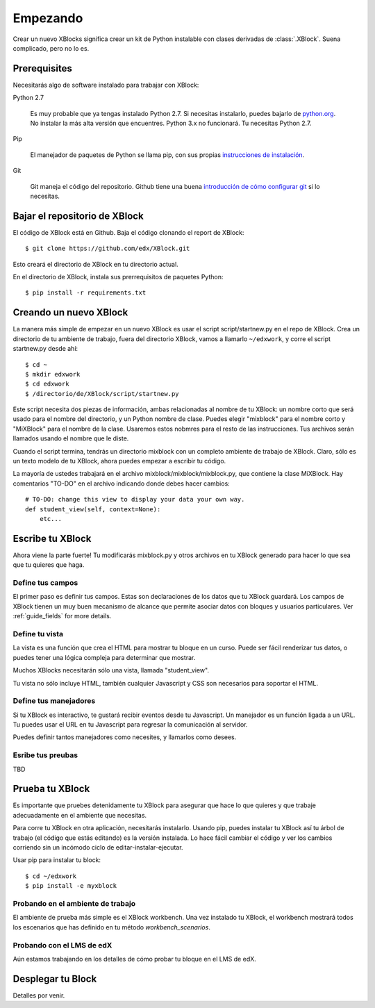 =========
Empezando
=========

Crear un nuevo XBlocks significa crear un kit de Python instalable con clases derivadas
de :class:`.XBlock`.  Suena complicado, pero no lo es.


Prerequisites
-------------

Necesitarás algo de software instalado para trabajar con XBlock:

Python 2.7

    Es muy probable que ya tengas instalado Python 2.7.  Si necesitas
    instalarlo, puedes bajarlo de `python.org`__.   No instalar
    la más alta versión que encuentres.  Python 3.x no funcionará.  Tu necesitas Python 2.7.

.. __: http://python.org/download/

Pip

    El manejador de paquetes de Python se llama pip, con sus propias `instrucciones de instalación`__.

.. __: http://www.pip-installer.org/en/latest/installing.html

Git

    Git maneja el código del repositorio.  Github tiene una buena `introducción de cómo
    configurar git`__ si lo necesitas.

.. __: https://help.github.com/articles/set-up-git



Bajar el repositorio de XBlock
------------------------------

.. highlight: console

El código de XBlock está en Github.  Baja el código clonando el report de XBlock::

    $ git clone https://github.com/edx/XBlock.git

Esto creará el directorio de XBlock en tu directorio actual.

En el directorio de XBlock, instala sus prerrequisitos de paquetes Python::

    $ pip install -r requirements.txt


Creando un nuevo XBlock
-----------------------

.. highlight: console

La manera más simple de empezar en un nuevo XBlock es usar el script
script/startnew.py en el repo de XBlock.  Crea un directorio de tu
ambiente de trabajo, fuera del directorio XBlock, vamos a llamarlo ``~/edxwork``,
y corre el script startnew.py desde ahí::

    $ cd ~
    $ mkdir edxwork
    $ cd edxwork
    $ /directorio/de/XBlock/script/startnew.py

Este script necesita dos piezas de información, ambas relacionadas al nombre de
tu XBlock:  un nombre corto que será usado para el nombre del directorio, y un Python
nombre de clase.  Puedes elegir "mixblock" para el nombre corto y "MiXBlock" para
el nombre de la clase. Usaremos estos nobmres para el resto de las instrucciones. Tus
archivos serán llamados usando el nombre que le diste.

Cuando el script termina, tendrás un directorio mixblock con un completo ambiente
de trabajo de XBlock.  Claro, sólo es un texto modelo de tu XBlock, ahora puedes
empezar a escribir tu código.

.. highlight: python

La mayoría de ustedes trabajará en el archivo mixblock/mixblock/mixblock.py, que
contiene la clase MiXBlock.  Hay comentarios "TO-DO" en el archivo indicando
donde debes hacer cambios::

    # TO-DO: change this view to display your data your own way.
    def student_view(self, context=None):
        etc...


Escribe tu XBlock
-----------------

Ahora viene la parte fuerte!  Tu modificarás mixblock.py y otros archivos
en tu XBlock generado para hacer lo que sea que tu quieres que haga.

Define tus campos
.................

El primer paso es definir tus campos.  Estas son declaraciones de los datos que
tu XBlock guardará.  Los campos de XBlock tienen un muy buen mecanismo de alcance que permite
asociar datos con bloques y usuarios particulares.  Ver :ref:`guide_fields`
for more details.


Define tu vista
...............

La vista es una función que crea el HTML para mostrar tu bloque en un curso.
Puede ser fácil renderizar tus datos, o puedes tener una lógica compleja para
determinar que mostrar.

Muchos XBlocks necesitarán sólo una vista, llamada "student_view".

Tu vista no sólo incluye HTML, también cualquier Javascript y CSS son
necesarios para soportar el HTML.


Define tus manejadores
......................

Si tu XBlock es interactivo, te gustará recibir eventos desde tu
Javascript.  Un manejador es un función ligada a un URL.  Tu puedes usar el URL en
tu Javascript para regresar la comunicación al servidor.

Puedes definir tantos manejadores como necesites, y llamarlos como desees.


Esribe tus preubas
..................

TBD


Prueba tu XBlock
----------------

.. highlight: console

Es importante que pruebes detenidamente tu XBlock para asegurar que hace lo que quieres
y que trabaje adecuadamente en el ambiente que necesitas.

Para corre tu XBlock en otra aplicación, necesitarás instalarlo.  Usando pip, puedes
instalar tu XBlock así tu árbol de trabajo (el código que estás editando) es la versión
instalada.  Lo hace fácil cambiar el código y ver los cambios
corriendo sin un incómodo ciclo de editar-instalar-ejecutar.

Usar pip para instalar tu block::

    $ cd ~/edxwork
    $ pip install -e myxblock

Probando en el ambiente de trabajo
..................................

El ambiente de prueba más simple es el XBlock workbench.  Una vez instalado
tu XBlock, el workbench mostrará todos los escenarios que has definido en
tu método `workbench_scenarios`.

Probando con el LMS de edX
..........................

Aún estamos trabajando en los detalles de cómo probar tu bloque en el LMS de edX.


Desplegar tu Block
------------------

Detalles por venir.
